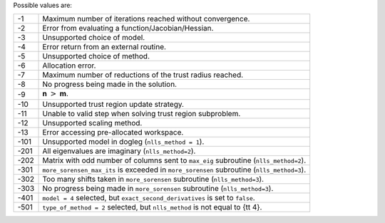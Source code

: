 Possible values are:

.. list-table::

    * - -1
      -  Maximum number of iterations reached without convergence.
    * - -2
      -  Error from evaluating a function/Jacobian/Hessian.
    * - -3
      -  Unsupported choice of model.
    * - -4
      -  Error return from an external routine.
    * - -5
      -  Unsupported choice of method.
    * - -6
      -  Allocation error.
    * - -7
      -  Maximum number of reductions of the trust radius reached.
    * - -8
      -  No progress being made in the solution.
    * - -9
      -  **n** :math:`>` **m**.
    * - -10
      -  Unsupported trust region update strategy.
    * - -11
      -  Unable to valid step when solving trust region subproblem.
    * - -12
      -  Unsupported scaling method.
    * - -13
      -  Error accessing pre-allocated workspace.
    * - -101
      -  Unsupported model in dogleg (``nlls_method = 1``).
    * - -201
      -  All eigenvalues are imaginary (``nlls_method=2``).
    * - -202
      -  Matrix with odd number of columns sent to ``max_eig`` subroutine (``nlls_method=2``).
    * - -301
      - ``more_sorensen_max_its`` is exceeded in ``more_sorensen`` subroutine (``nlls_method=3``).
    * - -302
      - Too many shifts taken in ``more_sorensen`` subroutine (``nlls_method=3``).
    * - -303
      -  No progress being made in ``more_sorensen`` subroutine (``nlls_method=3``).
    * - -401
      - ``model = 4`` selected, but ``exact_second_derivatives`` is set to ``false``. 
    * - -501
      - ``type_of_method = 2`` selected, but ``nlls_method`` is not equal to {\tt 4}.

